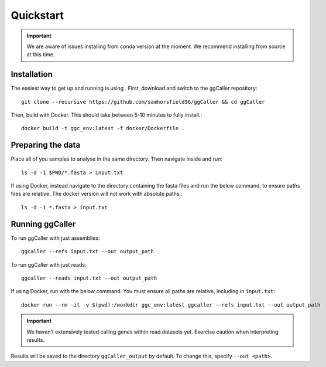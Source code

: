 Quickstart
==================================

.. important::
    We are aware of issues installing from conda version at the moment.
    We recommend installing from source at this time.

Installation
------------

The easiest way to get up and running is using . First, download and switch to the ggCaller repository::

    git clone --recursive https://github.com/samhorsfield96/ggCaller && cd ggCaller

Then, build with Docker. This should take between 5-10 minutes to fully install.::

	docker build -t ggc_env:latest -f docker/Dockerfile .


Preparing the data
------------------

Place all of you samples to analyse in the same directory. Then navigate inside and run::

    ls -d -1 $PWD/*.fasta > input.txt

If using Docker, instead navigate to the directory containing the fasta files and run the below command, to ensure paths files are relative. The docker version will not work with absolute paths.::

    ls -d -1 *.fasta > input.txt

Running ggCaller
------------------

To run ggCaller with just assemblies::

    ggcaller --refs input.txt --out output_path

To run ggCaller with just reads::

    ggcaller --reads input.txt --out output_path

If using Docker, run with the below command. You must ensure all paths are relative, including in ``input.txt``::

	docker run --rm -it -v $(pwd):/workdir ggc_env:latest ggcaller --refs input.txt --out output_path

.. important::
    We haven't extensively tested calling genes within
    read datasets yet. Exercise caution when interpreting
    results.

Results will be saved to the directory ``ggCaller_output`` by default. To change this, specify ``--out <path>``.
